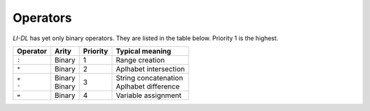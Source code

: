 #########
Operators
#########

*LI-DL* has yet only binary operators. They are listed in the table below. Priority 1 is the highest.


+------------+------------+-----------+-------------------------+
| Operator   | Arity      | Priority  | Typical meaning         |
+============+============+===========+=========================+
| ``:``      | Binary     | 1         | Range creation          |
+------------+------------+-----------+-------------------------+
| ``*``      | Binary     | 2         | Aplhabet intersection   |
+------------+------------+-----------+-------------------------+
| | ``+``    | | Binary   | 3         | | String concatenation  |
| | ``-``    | | Binary   |           | | Aplhabet difference   |
+------------+------------+-----------+-------------------------+
| ``=``      | Binary     | 4         | Variable assignment     |
+------------+------------+-----------+-------------------------+



